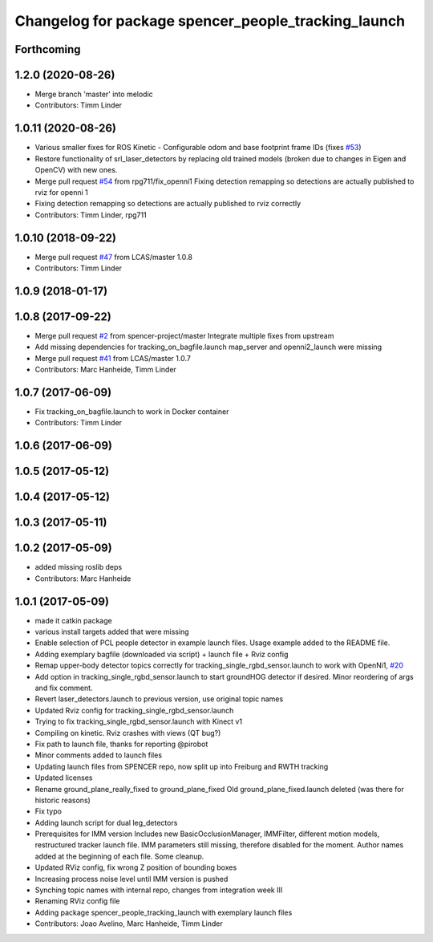 ^^^^^^^^^^^^^^^^^^^^^^^^^^^^^^^^^^^^^^^^^^^^^^^^^^^^
Changelog for package spencer_people_tracking_launch
^^^^^^^^^^^^^^^^^^^^^^^^^^^^^^^^^^^^^^^^^^^^^^^^^^^^

Forthcoming
-----------

1.2.0 (2020-08-26)
------------------
* Merge branch 'master' into melodic
* Contributors: Timm Linder

1.0.11 (2020-08-26)
-------------------
* Various smaller fixes for ROS Kinetic
  - Configurable odom and base footprint frame IDs (fixes `#53 <https://github.com/spencer-project/spencer_people_tracking/issues/53>`_)
* Restore functionality of srl_laser_detectors by replacing old trained models (broken due to changes in Eigen and OpenCV) with new ones.
* Merge pull request `#54 <https://github.com/spencer-project/spencer_people_tracking/issues/54>`_ from rpg711/fix_openni1
  Fixing detection remapping so detections are actually published to rviz for openni 1
* Fixing detection remapping so detections are actually published to rviz correctly
* Contributors: Timm Linder, rpg711

1.0.10 (2018-09-22)
-------------------
* Merge pull request `#47 <https://github.com/LCAS/spencer_people_tracking/issues/47>`_ from LCAS/master
  1.0.8
* Contributors: Timm Linder

1.0.9 (2018-01-17)
------------------

1.0.8 (2017-09-22)
------------------
* Merge pull request `#2 <https://github.com/LCAS/spencer_people_tracking/issues/2>`_ from spencer-project/master
  Integrate multiple fixes from upstream
* Add missing dependencies for tracking_on_bagfile.launch
  map_server and openni2_launch were missing
* Merge pull request `#41 <https://github.com/LCAS/spencer_people_tracking/issues/41>`_ from LCAS/master
  1.0.7
* Contributors: Marc Hanheide, Timm Linder

1.0.7 (2017-06-09)
------------------
* Fix tracking_on_bagfile.launch to work in Docker container
* Contributors: Timm Linder

1.0.6 (2017-06-09)
------------------

1.0.5 (2017-05-12)
------------------

1.0.4 (2017-05-12)
------------------

1.0.3 (2017-05-11)
------------------

1.0.2 (2017-05-09)
------------------
* added missing roslib deps
* Contributors: Marc Hanheide

1.0.1 (2017-05-09)
------------------
* made it catkin package
* various install targets added that were missing
* Enable selection of PCL people detector in example launch files.
  Usage example added to the README file.
* Adding exemplary bagfile (downloaded via script) + launch file + Rviz config
* Remap upper-body detector topics correctly for tracking_single_rgbd_sensor.launch to work with OpenNi1, `#20 <https://github.com/LCAS/spencer_people_tracking/issues/20>`_
* Add option in tracking_single_rgbd_sensor.launch to start groundHOG detector if desired.
  Minor reordering of args and fix comment.
* Revert laser_detectors.launch to previous version, use original topic names
* Updated Rviz config for tracking_single_rgbd_sensor.launch
* Trying to fix tracking_single_rgbd_sensor.launch with Kinect v1
* Compiling on kinetic. Rviz crashes with views (QT bug?)
* Fix path to launch file, thanks for reporting @pirobot
* Minor comments added to launch files
* Updating launch files from SPENCER repo, now split up into Freiburg and RWTH tracking
* Updated licenses
* Rename ground_plane_really_fixed to ground_plane_fixed
  Old ground_plane_fixed.launch deleted (was there for historic reasons)
* Fix typo
* Adding launch script for dual leg_detectors
* Prerequisites for IMM version
  Includes new BasicOcclusionManager, IMMFilter, different motion models, restructured tracker launch file.
  IMM parameters still missing, therefore disabled for the moment.
  Author names added at the beginning of each file.
  Some cleanup.
* Updated RViz config, fix wrong Z position of bounding boxes
* Increasing process noise level until IMM version is pushed
* Synching topic names with internal repo, changes from integration week III
* Renaming RViz config file
* Adding package spencer_people_tracking_launch with exemplary launch files
* Contributors: Joao Avelino, Marc Hanheide, Timm Linder
